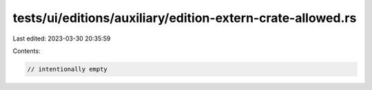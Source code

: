 tests/ui/editions/auxiliary/edition-extern-crate-allowed.rs
===========================================================

Last edited: 2023-03-30 20:35:59

Contents:

.. code-block:: rs

    // intentionally empty


